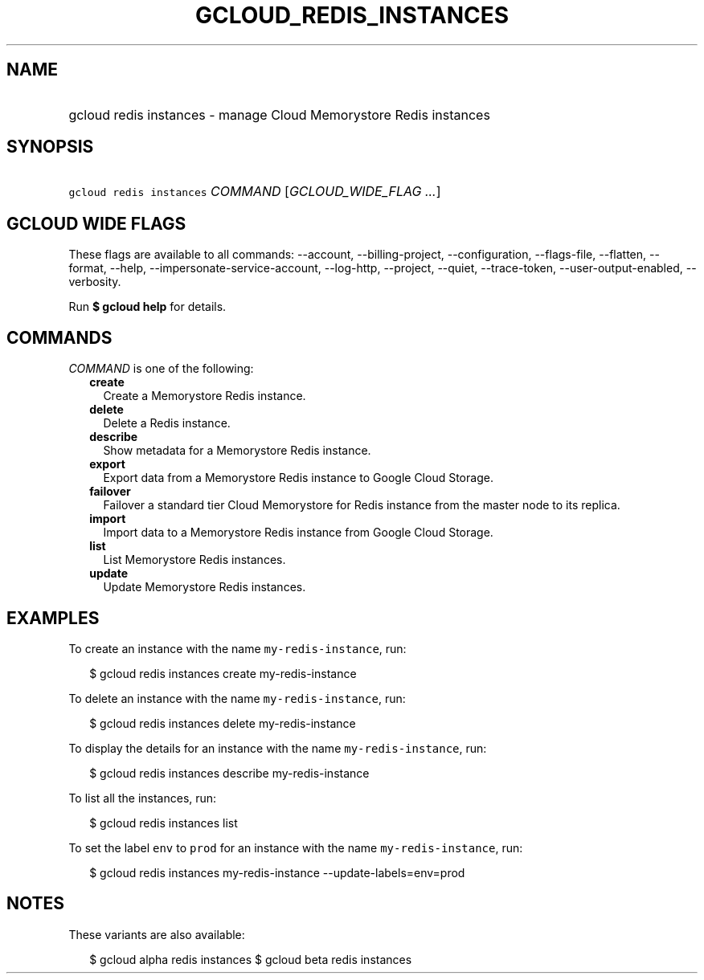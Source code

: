 
.TH "GCLOUD_REDIS_INSTANCES" 1



.SH "NAME"
.HP
gcloud redis instances \- manage Cloud Memorystore Redis instances



.SH "SYNOPSIS"
.HP
\f5gcloud redis instances\fR \fICOMMAND\fR [\fIGCLOUD_WIDE_FLAG\ ...\fR]



.SH "GCLOUD WIDE FLAGS"

These flags are available to all commands: \-\-account, \-\-billing\-project,
\-\-configuration, \-\-flags\-file, \-\-flatten, \-\-format, \-\-help,
\-\-impersonate\-service\-account, \-\-log\-http, \-\-project, \-\-quiet,
\-\-trace\-token, \-\-user\-output\-enabled, \-\-verbosity.

Run \fB$ gcloud help\fR for details.



.SH "COMMANDS"

\f5\fICOMMAND\fR\fR is one of the following:

.RS 2m
.TP 2m
\fBcreate\fR
Create a Memorystore Redis instance.

.TP 2m
\fBdelete\fR
Delete a Redis instance.

.TP 2m
\fBdescribe\fR
Show metadata for a Memorystore Redis instance.

.TP 2m
\fBexport\fR
Export data from a Memorystore Redis instance to Google Cloud Storage.

.TP 2m
\fBfailover\fR
Failover a standard tier Cloud Memorystore for Redis instance from the master
node to its replica.

.TP 2m
\fBimport\fR
Import data to a Memorystore Redis instance from Google Cloud Storage.

.TP 2m
\fBlist\fR
List Memorystore Redis instances.

.TP 2m
\fBupdate\fR
Update Memorystore Redis instances.


.RE
.sp

.SH "EXAMPLES"

To create an instance with the name \f5my\-redis\-instance\fR, run:

.RS 2m
$ gcloud redis instances create my\-redis\-instance
.RE

To delete an instance with the name \f5my\-redis\-instance\fR, run:

.RS 2m
$ gcloud redis instances delete my\-redis\-instance
.RE

To display the details for an instance with the name \f5my\-redis\-instance\fR,
run:

.RS 2m
$ gcloud redis instances describe my\-redis\-instance
.RE

To list all the instances, run:

.RS 2m
$ gcloud redis instances list
.RE

To set the label \f5env\fR to \f5prod\fR for an instance with the name
\f5my\-redis\-instance\fR, run:

.RS 2m
$ gcloud redis instances my\-redis\-instance \-\-update\-labels=env=prod
.RE



.SH "NOTES"

These variants are also available:

.RS 2m
$ gcloud alpha redis instances
$ gcloud beta redis instances
.RE

